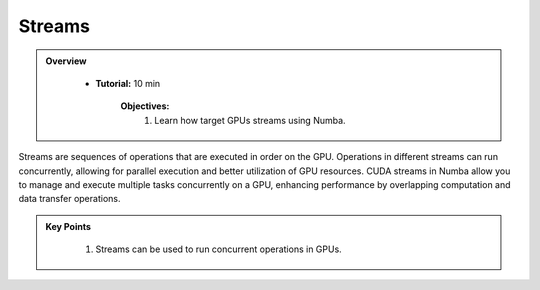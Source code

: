 Streams
-------

.. admonition:: Overview
   :class: Overview

    * **Tutorial:** 10 min

        **Objectives:**
            #. Learn how target GPUs streams using Numba.

Streams are sequences of operations that are executed in order on the GPU. Operations in different 
streams can run concurrently, allowing for parallel execution and better utilization of GPU resources.
CUDA streams in Numba allow you to manage and execute multiple tasks concurrently on a GPU, enhancing 
performance by overlapping computation and data transfer operations. 

..  code-block:: python
    :linenos:

    from numba import cuda
    import numpy as np

    # Define a simple kernel function
    @cuda.jit
    def add_kernel(a, b, c):
        tx = cuda.threadIdx.x
        ty = cuda.blockIdx.x
        bw = cuda.blockDim.x

        pos = tx + ty * bw

        if pos < a.size:
            c[pos] = a[pos] + b[pos]

    # Create two streams
    stream1 = cuda.stream()
    stream2 = cuda.stream()

    # Initialize data
    size = 1000000
    a_cpu = np.arange(size, dtype=np.float32)
    b_cpu = np.arange(size, dtype=np.float32) * 2
    c_cpu = np.zeros(size, dtype=np.float32)

    # Allocate device memory
    a_gpu = cuda.to_device(a_cpu)
    b_gpu = cuda.to_device(b_cpu)
    c_gpu = cuda.device_array(size, dtype=np.float32)

    # Define block and grid dimensions
    threads_per_block = 256
    blocks_per_grid = (size + (threads_per_block - 1)) // threads_per_block

    # Launch kernels in different streams
    add_kernel[blocks_per_grid, threads_per_block, stream1](a_gpu, b_gpu, c_gpu)
    add_kernel[blocks_per_grid, threads_per_block, stream2](b_gpu, c_gpu, a_gpu)

    # Wait for the streams to complete
    stream1.synchronize()
    stream2.synchronize()

    # Copy result back to host
    c_cpu = c_gpu.copy_to_host()

.. admonition:: Key Points
   :class: hint

    #. Streams can be used to run concurrent operations in GPUs.